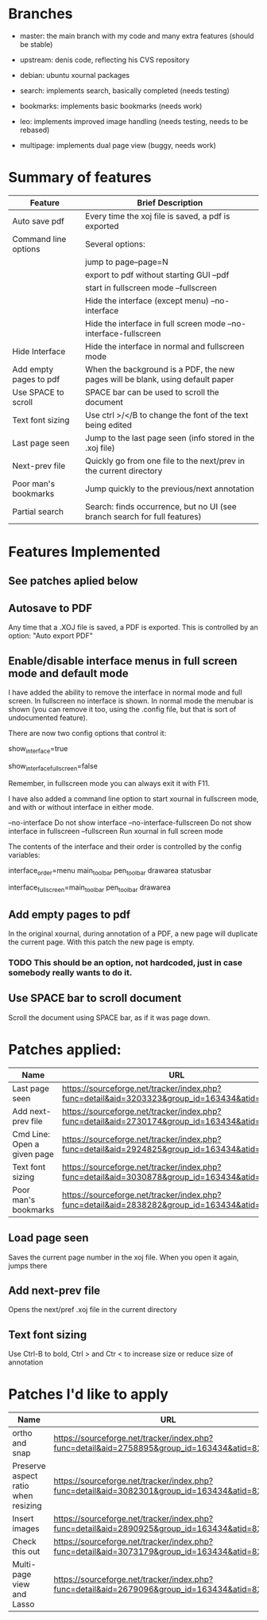 * Branches

- master: the main branch with my code and many extra features (should
  be stable)
- upstream:  denis code, reflecting his CVS repository
- debian:    ubuntu xournal packages

- search:    implements search, basically completed (needs testing)
- bookmarks: implements basic bookmarks (needs work)
- leo:       implements improved image handling (needs testing, needs
             to be rebased)
- multipage: implements dual page view (buggy, needs work)

* Summary of features

|------------------------+--------------------------------------------------------------------------------|
| Feature                | Brief Description                                                              |
|------------------------+--------------------------------------------------------------------------------|
| Auto save pdf          | Every time the xoj file is saved, a pdf is exported                            |
| Command line options   | Several options:                                                               |
|                        | jump to page--page=N                                                           |
|                        | export to pdf without starting GUI --pdf                                       |
|                        | start in fullscreen mode --fullscreen                                          |
|                        | Hide the interface (except menu) --no-interface                                |
|                        | Hide the interface in full screen mode --no-interface-fullscreen               |
| Hide Interface         | Hide the interface in normal and fullscreen mode                               |
| Add empty pages to pdf | When the background is a PDF, the new pages will be blank, using default paper |
| Use SPACE to scroll    | SPACE bar can be used to scroll the document                                   |
| Text font sizing       | Use ctrl >/</B to change the font of the text being edited                     |
| Last page seen         | Jump to the last page seen (info stored in the .xoj file)                      |
| Next-prev file         | Quickly go from one file to the next/prev in the current directory             |
| Poor man's bookmarks   | Jump quickly to the previous/next annotation                                   |
| Partial search         | Search: finds occurrence, but no  UI (see branch search for full features)     |
|------------------------+--------------------------------------------------------------------------------|

* Features Implemented

** See patches aplied below

** Autosave to PDF

 Any time that a .XOJ file is saved, a PDF is exported. This is
 controlled by an option: "Auto export PDF"

** Enable/disable interface menus in full screen mode and default mode

I have added the ability to remove the interface in normal mode and
full screen. In fullscreen no interface is shown.  In normal mode the
menubar is shown (you can remove it too, using the .config file, but
that is sort of undocumented feature).

There are now two config options that control it:

  # show interface in normal mode (true/false)
  show_interface=true
  # show interface in full screen mode (true/false)
  show_interface_fullscreen=false

Remember, in fullscreen mode you can always exit it with F11.

I have also added a command line option to start xournal in fullscreen mode, and with or without interface in
either mode.

  --no-interface                Do not show interface
  --no-interface-fullscreen     Do not show interface in fullscreen 
  --fullscreen                  Run xournal in full screen mode

The contents of the interface and their order is controlled by the config variables:

   # interface components from top to bottom
   # valid values: drawarea menu main_toolbar pen_toolbar statusbar
  interface_order=menu main_toolbar pen_toolbar drawarea statusbar
   # interface components in fullscreen mode, from top to bottom
   interface_fullscreen=main_toolbar pen_toolbar drawarea

** Add empty pages to pdf

In the original xournal, during annotation of a PDF, a new page will
duplicate the current page. With this patch the new page is
empty. 

*** TODO This should be an option, not hardcoded, just in case somebody really wants to do it.

** Use SPACE bar to scroll document

Scroll the document using SPACE bar, as if it was page down.

* Patches applied:

|-----------------------------+-----------------------------------------------------------------------------------------------|
| Name                        | URL                                                                                           |
|-----------------------------+-----------------------------------------------------------------------------------------------|
| Last page seen              | https://sourceforge.net/tracker/index.php?func=detail&aid=3203323&group_id=163434&atid=827735 |
| Add next-prev file          | https://sourceforge.net/tracker/index.php?func=detail&aid=2730174&group_id=163434&atid=827735 |
| Cmd Line: Open a given page | https://sourceforge.net/tracker/index.php?func=detail&aid=2924825&group_id=163434&atid=827735 |
| Text font sizing            | https://sourceforge.net/tracker/index.php?func=detail&aid=3030878&group_id=163434&atid=827735 |
| Poor man's bookmarks        | https://sourceforge.net/tracker/index.php?func=detail&aid=2838282&group_id=163434&atid=827735 |
|-----------------------------+-----------------------------------------------------------------------------------------------|

** Load page seen

 Saves the current page number in the xoj file. When you open it
 again, jumps there

** Add next-prev file

Opens the next/pref .xoj file  in the current directory

** Text font sizing

Use Ctrl-B to bold, Ctrl > and Ctr < to increase size or reduce size
of annotation

* Patches I'd like to apply

|-------------------------------------+-----------------------------------------------------------------------------------------------|
| Name                                | URL                                                                                           |
|-------------------------------------+-----------------------------------------------------------------------------------------------|
| ortho and snap                      | https://sourceforge.net/tracker/index.php?func=detail&aid=2758895&group_id=163434&atid=827735 |
| Preserve aspect ratio when resizing | https://sourceforge.net/tracker/index.php?func=detail&aid=3082301&group_id=163434&atid=827735 |
| Insert images                       | https://sourceforge.net/tracker/index.php?func=detail&aid=2890925&group_id=163434&atid=827735 |
| Check this out                      | https://sourceforge.net/tracker/index.php?func=detail&aid=3073179&group_id=163434&atid=827735 |
| Multi-page view and Lasso           | https://sourceforge.net/tracker/index.php?func=detail&aid=2679096&group_id=163434&atid=827735 |
|-------------------------------------+-----------------------------------------------------------------------------------------------|
